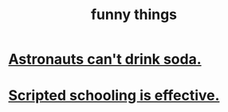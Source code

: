 :PROPERTIES:
:ID:       0591e33a-f3b2-414a-ac40-c3071348758d
:END:
#+title: funny things
* [[id:5c4aa81a-3cdf-47b9-a912-56f32e862b93][Astronauts can't drink soda.]]
* [[id:44adfb1a-1616-4639-b3cf-542a3507bbae][Scripted schooling is effective.]]
